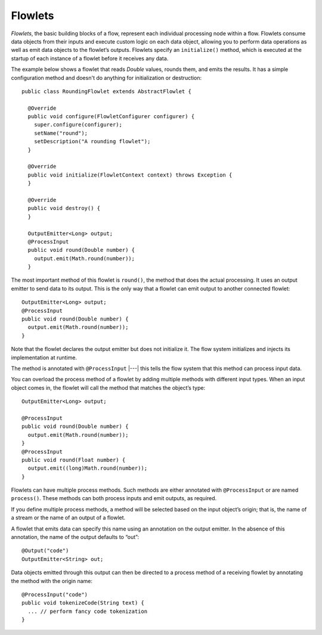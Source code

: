 .. meta::
    :author: Cask Data, Inc.
    :copyright: Copyright © 2014 Cask Data, Inc.

.. _flowlets:

========
Flowlets
========

*Flowlets*, the basic building blocks of a flow, represent each
individual processing node within a flow. Flowlets consume data objects
from their inputs and execute custom logic on each data object, allowing
you to perform data operations as well as emit data objects to the
flowlet’s outputs. Flowlets specify an ``initialize()`` method, which is
executed at the startup of each instance of a flowlet before it receives
any data.

.. _flowlets_RoundingFlowlet:

The example below shows a flowlet that reads *Double* values, rounds
them, and emits the results. It has a simple configuration method and
doesn't do anything for initialization or destruction::

  public class RoundingFlowlet extends AbstractFlowlet {

    @Override
    public void configure(FlowletConfigurer configurer) {
      super.configure(configurer);
      setName("round");
      setDescription("A rounding flowlet");
    }

    @Override
    public void initialize(FlowletContext context) throws Exception {
    }

    @Override
    public void destroy() {
    }

    OutputEmitter<Long> output;
    @ProcessInput
    public void round(Double number) {
      output.emit(Math.round(number));
    }

The most important method of this flowlet is ``round()``, the method
that does the actual processing. It uses an output emitter to send data
to its output. This is the only way that a flowlet can emit output to
another connected flowlet::

  OutputEmitter<Long> output;
  @ProcessInput
  public void round(Double number) {
    output.emit(Math.round(number));
  }

Note that the flowlet declares the output emitter but does not
initialize it. The flow system initializes and injects its
implementation at runtime.

The method is annotated with ``@ProcessInput`` |---| this tells the flow
system that this method can process input data.

You can overload the process method of a flowlet by adding multiple
methods with different input types. When an input object comes in, the
flowlet will call the method that matches the object’s type::

  OutputEmitter<Long> output;

  @ProcessInput
  public void round(Double number) {
    output.emit(Math.round(number));
  }
  @ProcessInput
  public void round(Float number) {
    output.emit((long)Math.round(number));
  }

Flowlets can have multiple process methods. Such methods are either annotated with
``@ProcessInput`` or are named ``process()``. These methods can both
process inputs and emit outputs, as required.

If you define multiple process methods, a method will be selected based
on the input object’s origin; that is, the name of a stream or the name
of an output of a flowlet.

A flowlet that emits data can specify this name using an annotation on
the output emitter. In the absence of this annotation, the name of the
output defaults to “out”::

  @Output("code")
  OutputEmitter<String> out;

Data objects emitted through this output can then be directed to a
process method of a receiving flowlet by annotating the method with the
origin name::

  @ProcessInput("code")
  public void tokenizeCode(String text) {
    ... // perform fancy code tokenization
  }
